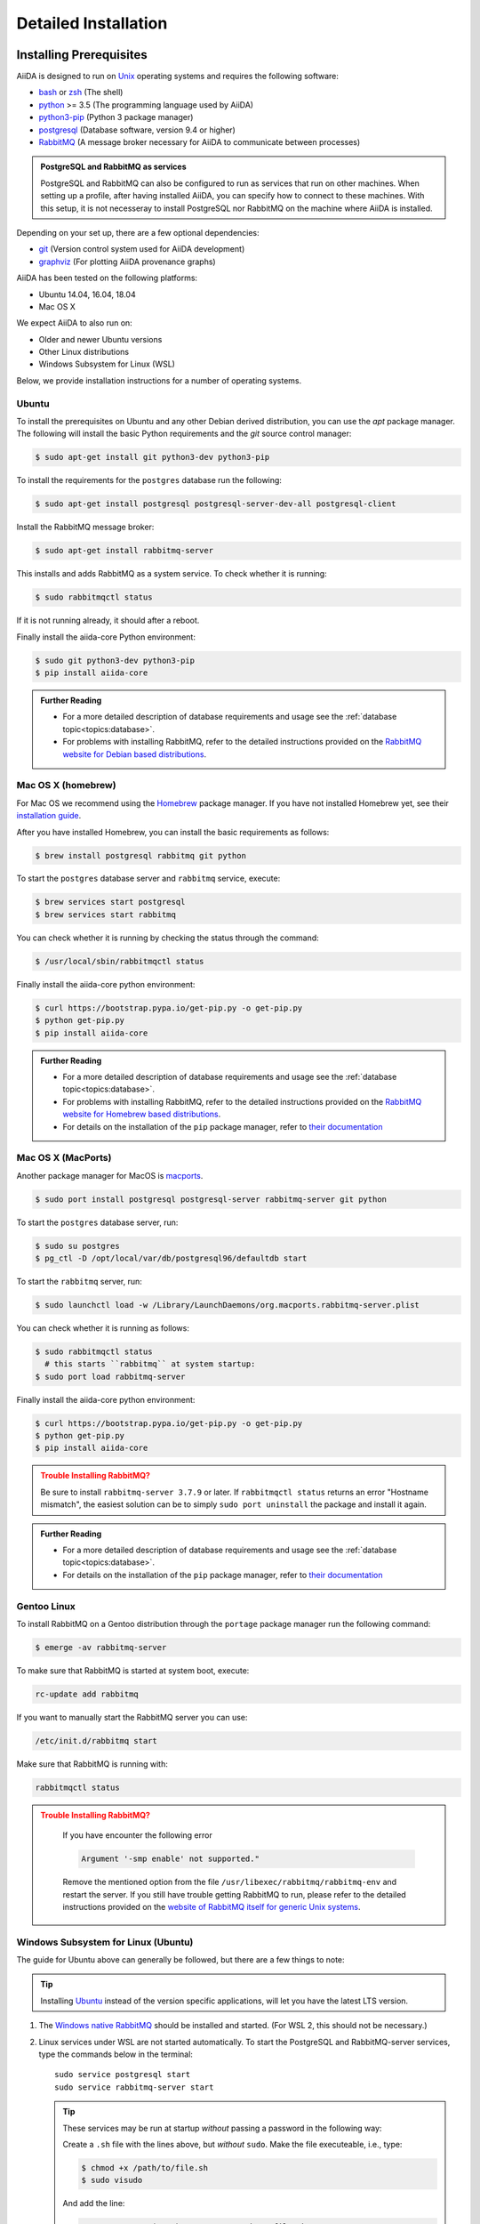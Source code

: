 .. _intro:install:

*********************
Detailed Installation
*********************

.. _intro:install:prerequisites:

Installing Prerequisites
========================

AiiDA is designed to run on `Unix <https://en.wikipedia.org/wiki/Unix>`_ operating systems and requires the following software:

* `bash <https://en.wikipedia.org/wiki/Bash_(Unix_shell)>`_ or
  `zsh <https://en.wikipedia.org/wiki/Z_shell>`_ (The shell)
* `python`_ >= 3.5 (The programming language used by AiiDA)
* `python3-pip`_ (Python 3 package manager)
* `postgresql`_ (Database software, version 9.4 or higher)
* `RabbitMQ`_ (A message broker necessary for AiiDA to communicate between processes)

.. admonition:: PostgreSQL and RabbitMQ as services
    :class: tip title-icon-tip

    PostgreSQL and RabbitMQ can also be configured to run as services that run on other machines.
    When setting up a profile, after having installed AiiDA, you can specify how to connect to these machines.
    With this setup, it is not necesseray to install PostgreSQL nor RabbitMQ on the machine where AiiDA is installed.

Depending on your set up, there are a few optional dependencies:

* `git`_ (Version control system used for AiiDA development)
* `graphviz`_ (For plotting AiiDA provenance graphs)

.. _graphviz: https://www.graphviz.org/download
.. _git: https://git-scm.com/downloads
.. _python: https://www.python.org/downloads
.. _python3-pip: https://packaging.python.org/installing/#requirements-for-installing-packages
.. _virtualenv: https://packages.ubuntu.com/bionic/virtualenv
.. _virtualenvwrapper: https://packages.ubuntu.com/bionic/virtualenvwrapper
.. _postgresql: https://www.postgresql.org/downloads
.. _RabbitMQ: https://www.rabbitmq.com/

AiiDA has been tested on the following platforms:

* Ubuntu 14.04, 16.04, 18.04
* Mac OS X

We expect AiiDA to also run on:

* Older and newer Ubuntu versions
* Other Linux distributions
* Windows Subsystem for Linux (WSL)

Below, we provide installation instructions for a number of operating systems.

.. div:: dropdown-group

   .. dropdown:: Ubuntu

      .. code-block:: console

         $ sudo apt-get install \
            postgresql postgresql-server-dev-all postgresql-client rabbitmq-server \
            git python3-dev python3-pip
         $ pip install aiida-core

      See :ref:`Ubuntu instructions<intro:install:prerequisites:ubuntu>` for details.

   .. dropdown:: MacOS X (Homebrew)

      .. code-block:: console

         $ brew install postgresql rabbitmq git python
         $ brew services start postgresql
         $ brew services start rabbitmq
         $ curl https://bootstrap.pypa.io/get-pip.py -o get-pip.py
         $ python get-pip.py
         $ pip install aiida-core

      See :ref:`MacOS X (Homebrew) instructions<intro:install:prerequisites:brew>` for details.

   .. dropdown:: MacOS X (MacPorts)

      .. code-block:: console

         $ sudo port install postgresql postgresql-server rabbitmq-server
         $ pg_ctl -D /usr/local/var/postgres start
         $ curl https://bootstrap.pypa.io/get-pip.py -o get-pip.py
         $ python get-pip.py
         $ pip install aiida-core

      See :ref:`MacOS X (MacPorts) instructions<intro:install:prerequisites:macports>` for details.

   .. dropdown:: Gentoo Linux

      .. code-block:: console

         $ emerge -av git postgresql rabbitmq-server
         $ rc-update add rabbitmq
         $ emerge --ask dev-lang/python:3.7
         $ emerge --ask dev-python/pip
         $ pip install aiida-core

      See :ref:`Gentoo Linux instructions<intro:install:prerequisites:gentoo>` for details.

   .. dropdown:: Windows Subsystem for Linux

      .. code-block:: console

         $ sudo apt-get install \
            postgresql postgresql-server-dev-all postgresql-client \
            git python3-dev python-pip
         $ sudo service postgresql start
         $ pip install aiida-core

      Then RabbitMQ must be `installed directly on Windows <https://www.rabbitmq.com/install-windows.html>`__.
      See :ref:`WSL instructions<intro:install:prerequisites:wsl>` for details.

.. _intro:install:prerequisites:ubuntu:

Ubuntu
------

To install the prerequisites on Ubuntu and any other Debian derived distribution, you can use the *apt* package manager.
The following will install the basic Python requirements and the *git* source control manager:

.. code-block:: console

   $ sudo apt-get install git python3-dev python3-pip

To install the requirements for the ``postgres`` database run the following:

.. code-block:: console

   $ sudo apt-get install postgresql postgresql-server-dev-all postgresql-client

Install the RabbitMQ message broker:

.. code-block:: console

   $ sudo apt-get install rabbitmq-server

This installs and adds RabbitMQ as a system service. To check whether it is running:

.. code-block:: console

   $ sudo rabbitmqctl status

If it is not running already, it should after a reboot.

Finally install the aiida-core Python environment:

.. code-block:: console

   $ sudo git python3-dev python3-pip
   $ pip install aiida-core

.. admonition:: Further Reading
   :class: seealso title-icon-read-more

   - For a more detailed description of database requirements and usage see the :ref:`database topic<topics:database>`.
   - For problems with installing RabbitMQ, refer to the detailed instructions provided on the `RabbitMQ website for Debian based distributions <https://www.rabbitmq.com/install-debian.html>`_.

.. _intro:install:prerequisites:brew:

Mac OS X (homebrew)
-------------------

For Mac OS we recommend using the `Homebrew`_ package manager.
If you have not installed Homebrew yet, see their `installation guide <https://docs.brew.sh/Installation>`__.

.. _Homebrew: https://brew.sh/

After you have installed Homebrew, you can install the basic requirements as follows:

.. code-block:: console

   $ brew install postgresql rabbitmq git python

To start the ``postgres`` database server and ``rabbitmq`` service, execute:

.. code-block:: console

   $ brew services start postgresql
   $ brew services start rabbitmq

You can check whether it is running by checking the status through the command:

.. code-block:: console

   $ /usr/local/sbin/rabbitmqctl status

Finally install the aiida-core python environment:

.. code-block:: console

   $ curl https://bootstrap.pypa.io/get-pip.py -o get-pip.py
   $ python get-pip.py
   $ pip install aiida-core

.. admonition:: Further Reading
   :class: seealso title-icon-read-more

   - For a more detailed description of database requirements and usage see the :ref:`database topic<topics:database>`.
   - For problems with installing RabbitMQ, refer to the detailed instructions provided on the `RabbitMQ website for Homebrew based distributions <https://www.rabbitmq.com/install-homebrew.html>`_.
   - For details on the installation of the ``pip`` package manager, refer to `their documentation <https://pip.pypa.io/en/stable/installing/#installation>`_

.. _intro:install:prerequisites:macports:

Mac OS X (MacPorts)
-------------------

.. _macports: https://www.macports.org/

Another package manager for MacOS is `macports`_.

.. code-block:: console

   $ sudo port install postgresql postgresql-server rabbitmq-server git python

To start the ``postgres`` database server, run:

.. code-block:: console

   $ sudo su postgres
   $ pg_ctl -D /opt/local/var/db/postgresql96/defaultdb start

To start the ``rabbitmq`` server, run:

.. code-block:: console

   $ sudo launchctl load -w /Library/LaunchDaemons/org.macports.rabbitmq-server.plist

You can check whether it is running as follows:

.. code-block:: console

   $ sudo rabbitmqctl status
     # this starts ``rabbitmq`` at system startup:
   $ sudo port load rabbitmq-server

Finally install the aiida-core python environment:

.. code-block:: console

   $ curl https://bootstrap.pypa.io/get-pip.py -o get-pip.py
   $ python get-pip.py
   $ pip install aiida-core

.. admonition:: Trouble Installing RabbitMQ?
   :class: attention title-icon-troubleshoot

   Be sure to install ``rabbitmq-server 3.7.9`` or later.
   If ``rabbitmqctl status`` returns an error "Hostname mismatch", the easiest solution can be to simply ``sudo port uninstall`` the package and install it again.

.. admonition:: Further Reading
   :class: seealso title-icon-read-more

   - For a more detailed description of database requirements and usage see the :ref:`database topic<topics:database>`.
   - For details on the installation of the ``pip`` package manager, refer to `their documentation <https://pip.pypa.io/en/stable/installing/#installation>`_

.. _intro:install:prerequisites:gentoo:

Gentoo Linux
------------

To install RabbitMQ on a Gentoo distribution through the ``portage`` package manager run the following command:

.. code-block:: console

   $ emerge -av rabbitmq-server

To make sure that RabbitMQ is started at system boot, execute:

.. code-block:: console

    rc-update add rabbitmq

If you want to manually start the RabbitMQ server you can use:

.. code-block:: console

    /etc/init.d/rabbitmq start

Make sure that RabbitMQ is running with:

.. code-block:: console

    rabbitmqctl status

.. admonition:: Trouble Installing RabbitMQ?
   :class: attention title-icon-troubleshoot

    If you have encounter the following error

    .. code-block:: console

        Argument '-smp enable' not supported."

    Remove the mentioned option from the file ``/usr/libexec/rabbitmq/rabbitmq-env`` and restart the server.
    If you still have trouble getting RabbitMQ to run, please refer to the detailed instructions provided on the `website of RabbitMQ itself for generic Unix systems <https://www.rabbitmq.com/install-generic-unix.html>`_.


.. _intro:install:prerequisites:wsl:

Windows Subsystem for Linux (Ubuntu)
------------------------------------

The guide for Ubuntu above can generally be followed, but there are a few things to note:

.. admonition:: Tip
   :class: tip title-icon-tip

   Installing `Ubuntu <https://www.microsoft.com/en-gb/p/ubuntu/9nblggh4msv6?source=lp&activetab=pivot:overviewtab>`_ instead of the version specific applications, will let you have the latest LTS version.

#. The `Windows native RabbitMQ <https://www.rabbitmq.com/install-windows.html>`_ should be installed and started.
   (For WSL 2, this should not be necessary.)

#. Linux services under WSL are not started automatically.
   To start the PostgreSQL and RabbitMQ-server services, type the commands below in the terminal::

     sudo service postgresql start
     sudo service rabbitmq-server start

   .. admonition:: Tip
      :class: tip title-icon-tip

      These services may be run at startup *without* passing a password in the following way:

      Create a ``.sh`` file with the lines above, but *without* ``sudo``.
      Make the file executeable, i.e., type:

      .. code-block:: console

         $ chmod +x /path/to/file.sh
         $ sudo visudo

      And add the line:

      .. code-block:: sh

         <username> ALL=(root) NOPASSWD: /path/to/file.sh

      Replacing ``<username>`` with your Ubuntu username.
      This will allow you to run *only* this specific ``.sh`` file with ``root`` access (without password), without lowering security on the rest of your system.

#. There is a `known issue <https://github.com/Microsoft/WSL/issues/856>`_ in WSL Ubuntu 18.04 where the timezone is not configured correctly out-of-the-box, which may cause problem for the database.
   The following command can be used to re-configure the time zone:

   .. code-block:: console

      $ sudo dpkg-reconfigure tzdata

#. The file open limit may need to be raised using ``ulimit -n 2048`` (default is 1024), when running tests.
   You can check the limit by using ``ulimit -n``.

   .. hint:: This may need to be run every time the system starts up.

It may be worth considering adding some of these commands to your ``~/.bashrc`` file, since some of these settings may reset upon reboot.

.. admonition:: Further Reading
   :class: seealso title-icon-read-more

   For using WSL as a developer, please see the considerations made in our `wiki-page for developers <https://github.com/aiidateam/aiida-core/wiki/Development-environment#using-windows-subsystem-for-linux-wsl>`_.

.. _intro:install:virtual_environments:

Using virtual environments
==========================

AiiDA depends on a number of third party python packages, and usually on specific versions of those packages.
In order to not interfere with third party packages needed by other software on your system, we **strongly** recommend isolating AiiDA in a virtual Python environment, for example, by means of one of the methods described below.

.. admonition:: Additional Information
   :class: seealso title-icon-read-more

   A very good tutorial on Python environments is provided by `realpython.com <https://realpython.com/effective-python-environment>`__.

venv
----

The `venv <https://docs.python.org/3/library/venv.html>`__ module for creating virtual environments ships directly with Python.
To create a virtual environment, in a given directory, run:

.. code-block:: console

   $ python3 -m venv /path/to/new/virtual/environment/aiida

The command to activate the environment is shell specific (see `the documentation <https://docs.python.org/3/library/venv.html#creating-virtual-environments>`__).
With bash the following command is used:

.. code-block:: console

   $ source /path/to/new/virtual/environment/aiida/bin/activate

To leave or deactivate the environment, simply run:

.. code-block:: console

    (aiida) $ deactivate

.. admonition:: Update install tools
   :class: tip title-icon-tip

   You may need to update ``pip`` and ``setuptools`` in your virtual environment, in case the system or user version of these tools is old.

   .. code-block:: console

      (aiida) $ pip install -U setuptools pip

Conda
-----

If you have `Conda`_ installed then you can directly create a new environment with ``aiida-core`` and (optionally) the Postgres and RabbitMQ services installed.

.. code-block:: console

   $ conda create -n aiida -c conda-forge python=3.7 aiida-core aiida-core.services pip
   $ conda activate aiida
   $ conda deactivate


.. _intro:install:aiida-core:

Installing the aiida-core package
=================================

.. _Conda: https://anaconda.org/conda-forge/aiida-core
.. _Anaconda Cloud: https://anaconda.org/conda-forge/aiida-core
.. _PyPI: https://pypi.python.org/pypi/aiida-core
.. _github repository: https://github.com/aiidateam/aiida-core

AiiDA can be installed either from the python package index `PyPI`_, `Anaconda Cloud`_ (both good for general use) or directly from the aiida-core `github repository`_ (good for developers).

With your virtual environment active (see above), install the ``aiida-core`` python package from `PyPI`_ using:

.. code-block:: console

    $ pip install aiida-core

.. admonition:: Installing AiiDA in your system environment
   :class: tip title-icon-tip

   Consider adding the ``--user`` flag to avoid the need for administrator privileges.

Or, if using `Conda`_, from the `Anaconda Cloud <https://anaconda.org/conda-forge/aiida-core>`__:

.. code-block:: console

    $ conda install -c conda-forge aiida-core aiida-core.services

.. note::

   `aiida-core.services <https://anaconda.org/conda-forge/aiida-core.services>`__ is an optional package to also install PostgreSQL and RabbitMQ.

Alternatively, you can create a directory where to clone the AiiDA source code and install AiiDA from source:

.. code-block:: console

    $ mkdir <your_directory>
    $ cd <your_directory>
    $ git clone https://github.com/aiidateam/aiida-core
    $ pip install -e aiida-core

There are additional optional packages that you may want to install, which are grouped in the following categories:

    * ``atomic_tools``: packages that allow importing and manipulating crystal structure from various formats
    * ``ssh_kerberos``: adds support for ssh transport authentication through Kerberos
    * ``REST``: allows a REST server to be ran locally to serve AiiDA data
    * ``docs``: tools to build the documentation
    * ``notebook``: jupyter notebook - to allow it to import AiiDA modules
    * ``tests``: python modules required to run the automatic unit tests
    * ``pre-commit``: pre-commit tools required for developers to enable automatic code linting and formatting

In order to install any of these package groups, simply append them as a comma separated list in the ``pip`` install command

.. code-block:: console

    $ pip install -e "aiida-core[atomic_tools,docs]"

.. admonition:: Kerberos on Ubuntu
   :class: note title-icon-troubleshoot

   If you are installing the optional ``ssh_kerberos`` and you are on Ubuntu you might encounter an error related to the ``gss`` package.
   To fix this you need to install the ``libffi-dev`` and ``libkrb5-dev`` packages:

.. code-block:: console

   $ sudo apt-get install libffi-dev libkrb5-dev

AiiDA uses the `reentry <https://pypi.org/project/reentry/>`_ package to keep a fast cache of entry points for a snappy ``verdi`` cli.
After installing AiiDA packages, always remember to update the reentry cache using:

.. code-block:: console

   $ reentry scan

.. _intro:install:setup:

Setting up the installation
===========================

.. _intro:install:quicksetup:

AiiDA profile quicksetup
------------------------

After successful installation, you need to create an AiiDA profile via AiiDA's command line interface ``verdi``.

Most users should use the interactive quicksetup:

.. code-block:: console

    $ verdi quicksetup

which leads through the installation process and takes care of creating the corresponding AiiDA database.

For maximum customizability, one can use ``verdi setup``, that provides fine-grained control in configuring how AiiDA should connect to the required services.
This is useful, for example, if PostgreSQL and or RabbitMQ are not installed and configured with default settings, or are run on a different machine from AiiDA itself.

.. admonition:: Don't forget to backup your data!
   :class: tip title-icon-tip

   See the :ref:`installation backup how-to <how-to:installation:backup>`.

.. admonition:: Want to manage multiple profiles?
   :class: seealso title-icon-read-more

   See the :ref:`managing profiles how-to <how-to:installation:profile>`.

.. _intro:install:database:

AiiDA profile custom setup
--------------------------

Creating the database
.....................

AiiDA uses a database to store the nodes, node attributes and other information, allowing the end user to perform fast queries of the results.
Currently, the highly performant `PostgreSQL`_ database is supported as a database backend.

.. _PostgreSQL: https://www.postgresql.org/downloads

.. admonition:: Find out more about the database
   :class: seealso title-icon-read-more

   - `Creating a Database Cluster <https://www.postgresql.org/docs/12/creating-cluster.html>`__.
   - `Starting the Database Server <https://www.postgresql.org/docs/12/server-start.html>`__.
   - :ref:`The database topic <topics:database>`.

To manually create the database for AiiDA, you need to run the program ``psql`` to interact with postgres.
On most operating systems, you need to do so as the ``postgres`` user that was created upon installing the software.
To assume the role of ``postgres`` run as root:

.. code-block:: console

   $ su - postgres

(or, equivalently, type ``sudo su - postgres``, depending on your distribution) and launch the postgres program:

.. code-block:: console

   $ psql

Create a new database user account for AiiDA by running:

.. code-block:: sql

   CREATE USER aiida WITH PASSWORD '<password>';

replacing ``<password>`` with a password of your choice.

You will need to provide the password again when you configure AiiDA to use this database through ``verdi setup``.
If you want to change the password you just created use the command:

.. code-block:: sql

   ALTER USER aiida PASSWORD '<password>';

Next, we create the database itself. We enforce the UTF-8 encoding and specific locales:

.. code-block:: sql

   CREATE DATABASE aiidadb OWNER aiida ENCODING 'UTF8' LC_COLLATE='en_US.UTF-8' LC_CTYPE='en_US.UTF-8' TEMPLATE=template0;

and grant all privileges on this DB to the previously-created ``aiida`` user:

.. code-block:: sql

   GRANT ALL PRIVILEGES ON DATABASE aiidadb to aiida;

You have now created a database for AiiDA and you can close the postgres shell by typing ``\q``.
To test if the database was created successfully, you can run the following command as a regular user in a bash terminal:

.. code-block:: console

   $ psql -h localhost -d aiidadb -U aiida -W

and type the password you inserted before, when prompted.
If everything worked well, you should get no error and see the prompt of the ``psql`` shell.

If you use the same names as in the example commands above, then during the ``verdi setup`` phase the following parameters will apply to the newly created database:

.. code-block:: console

   $ Database engine: postgresql_psycopg2
   $ Database host: localhost
   $ Database port: 5432
   $ AiiDA Database name: aiidadb
   $ AiiDA Database user: aiida
   $ AiiDA Database password: <password>

.. admonition:: Don't forget to backup your database!
   :class: tip title-icon-tip

   See the :ref:`Database backup how-to <how-to:installation:backup:postgresql>`), and :ref:`how to move your database <how-to:installation:performance>`.

Database setup using 'peer' authentication
..........................................

On Ubuntu Linux, the default PostgreSQL setup is configured to use ``peer`` authentication, which allows password-less login via local Unix sockets.
In this mode, PostgreSQL compares the Unix user connecting to the socket with its own database of users and allows a connection if a matching user exists.

.. note::

    This is an alternative route to set up your database - the standard approach will work on Ubuntu just as well.

Below we are going to take advantage of the command-line utilities shipped on Ubuntu to simplify creating users and databases compared to issuing the SQL commands directly.

Assume the role of ``postgres``:

.. code-block:: console

   $ sudo su postgres

Create a database user with the **same name** as the UNIX user who will be running AiiDA (usually your login name):

.. code-block:: console

   $ createuser <username>

replacing ``<username>`` with your username.

Next, create the database itself with your user as the owner:

.. code-block:: console

   $ createdb -O <username> aiidadb

Exit the shell to go back to your login user.
To test if the database was created successfully, try:

.. code-block:: console

   $ psql aiidadb

During the ``verdi setup`` phase, use ``!`` to leave host empty and specify your Unix user name as the *AiiDA Database user*.:

.. code-block:: console

   $ Database engine: postgresql_psycopg2
   $ Database host: !
   $ Database port: 5432
   $ AiiDA Database name: aiidadb
   $ AiiDA Database user: <username>
   $ AiiDA Database password: ""


RabbitMQ configuration
......................

In most normal setups, RabbitMQ will be installed and run as a service on the same machine that hosts AiiDA itself.
In that case, using the default configuration proposed during a profile setup will work just fine.
However, when the installation of RabbitMQ is not standard, for example it runs on a different port, or even runs on a completely different machine, all relevant connection details can be configured with ``verdi setup``.

The following parameters can be configured:

------------- --------------------------- -------------- -------------------------------------------------------------------------------------------------------------------------
Parameter     Option                      Default        Explanation
------------- --------------------------- -------------- -------------------------------------------------------------------------------------------------------------------------
Protocol      ``--broker-protocol``       ``amqp``       The protocol to use, can be either ``amqp`` or ``amqps`` for SSL enabled connections.
Username      ``--broker-username``       ``guest``      The username with which to connect. The ``guest`` account is available and usable with a default RabbitMQ installation.
Password      ``--broker-password``       ``guest``      The password with which to connect. The ``guest`` account is available and usable with a default RabbitMQ installation.
Host          ``--broker-host``           ``127.0.0.1``  The hostname of the RabbitMQ server.
Port          ``--broker-port``           ``5672``       The port to which the server listens.
Virtual host  ``--broker-virtual-host``   ``''``         Optional virtual host. If defined, needs to start with a forward slash.
------------- --------------------------- -------------- -------------------------------------------------------------------------------------------------------------------------


verdi setup
...........

After the database has been created, do:

.. code-block:: console

    $ verdi setup --profile <profile_name>

where `<profile_name>` is a profile name of your choosing.
The ``verdi setup`` command will guide you through the setup process through a series of prompts.

The first information asked is your email, which will be used to associate the calculations to you.
In AiiDA, the email is your username, and acts as a unique identifier when importing/exporting data from AiiDA.

.. note::

   The password, in the current version of AiiDA, is not used (it will be used only in the REST API and in the web interface).
   If you leave the field empty, no password will be set and no access will be granted to the user via the REST API and the web interface.

Then, the following prompts will help you configure the database. Typical settings are:

.. code-block:: console

   $ Default user email: richard.wagner@leipzig.de
   $ Database engine: postgresql_psycopg2
   $ PostgreSQL host: localhost
   $ PostgreSQL port: 5432
   $ AiiDA Database name: aiida_dev
   $ AiiDA Database user: aiida
   $ AiiDA Database password: <password>
   $ AiiDA repository directory: /home/wagner/.aiida/repository/
   [...]
   Configuring a new user with email 'richard.wagner@leipzig.de'
   $ First name: Richard
   $ Last name: Wagner
   $ Institution: BRUHL, LEIPZIG
   $ The user has no password, do you want to set one? [y/N] y
   $ Insert the new password:
   $ Insert the new password (again):

.. admonition:: Don't forget to backup your data!
   :class: tip title-icon-tip

   See the :ref:`installation backup how-to <how-to:installation:backup>`.

.. _intro:install:start_daemon:

Starting the daemon
-------------------

The AiiDA daemon process runs in the background and takes care of processing your submitted calculations and workflows, checking their status, retrieving their results once they are finished and storing them in the AiiDA database.

The AiiDA daemon is controlled using three simple commands:

 * ``verdi daemon start``: start the daemon
 * ``verdi daemon status``: check the status of the daemon
 * ``verdi daemon stop``: stop the daemon

.. note::

    While operational, the daemon logs its activity to a file in ``~/.aiida/daemon/log/`` (or, more generally, ``$AIIDA_PATH/.aiida/daemon/log``).
    Get the latest log messages via ``verdi daemon logshow``.

.. _intro:install:final_checks:

Final checks
------------

Use the ``verdi status`` command to check that all services are up and running:

.. code-block:: console

   $ verdi status

   ✓ profile:     On profile quicksetup
   ✓ repository:  /repo/aiida_dev/quicksetup
   ✓ postgres:    Connected as aiida@localhost:5432
   ✓ rabbitmq:    Connected as amqp://127.0.0.1?heartbeat=600
   ✓ daemon:      Daemon is running as PID 2809 since 2019-03-15 16:27:52

In the example output, all service have a green check mark and so should be running as expected.

.. admonition:: Are you in your virtual environment?
   :class: note title-icon-troubleshoot

   Remember that in order to work with AiiDA through for example the ``verdi`` command, you need to be in your virtual environment.
   If you open a new terminal for example, be sure to activate it first, e.g. for venv:

   .. code-block:: console

      $ source ~/.virtualenvs/aiida/bin/activate

.. admonition:: Want to manage your install?
   :class: seealso title-icon-read-more

   See the :ref:`Installation how-to <how-to:installation>`

   :link-badge:`how-to:installation:configure,Configuring,ref,badge-primary text-white`
   :link-badge:`how-to:installation:update,Updating,ref,badge-primary text-white`
   :link-badge:`how-to:installation:backup:software,Backing-up,ref,badge-primary text-white`

.. admonition:: What next?
   :class: seealso title-icon-read-more

   Try out the :ref:`Basic Tutorial <tutorial:basic>`.

.. _intro:install:jupyter:

Using AiiDA in Jupyter
======================

`Jupyter <http://jupyter.org>`_ is an open-source web application that allows you to create in-browser notebooks containing live code, visualizations and formatted text.

Originally born out of the iPython project, it now supports code written in many languages and customized iPython kernels.

If you didn't already install AiiDA with the ``[notebook]`` option (during ``pip install``), run ``pip install jupyter`` **inside** the virtualenv, and then run **from within the virtualenv**:

.. code-block:: console

    $ jupyter notebook

This will open a tab in your browser. Click on ``New -> Python`` and type:

.. code-block:: python

   import aiida

followed by ``Shift-Enter``. If no exception is thrown, you can use AiiDA in Jupyter.

If you want to set the same environment as in a ``verdi shell``,
add the following code to a ``.py`` file (create one if there isn't any) in ``<home_folder>/.ipython/profile_default/startup/``:

.. code-block:: python

    try:
        import aiida
    except ImportError:
        pass
    else:
        import IPython
        from aiida.tools.ipython.ipython_magics import load_ipython_extension

        # Get the current Ipython session
        ipython = IPython.get_ipython()

        # Register the line magic
        load_ipython_extension(ipython)

This file will be executed when the ipython kernel starts up and enable the line magic ``%aiida``.
Alternatively, if you have a ``aiida-core`` repository checked out locally,
you can just copy the file ``<aiida-core>/aiida/tools/ipython/aiida_magic_register.py`` to the same folder.
The current ipython profile folder can be located using:

.. code-block:: console

   $ ipython locate profile

After this, if you open a Jupyter notebook as explained above and type in a cell:

.. code-block:: ipython

   %aiida

followed by ``Shift-Enter``. You should receive the message "Loaded AiiDA DB environment."
This line magic should also be enabled in standard ipython shells.


.. _intro:install:docker:

Using the Docker image
======================

AiiDA maintains a `Docker <https://www.docker.com/>`__ image on `Docker Hub <https://hub.docker.com/r/aiidateam/aiida-core>`__.
This image contains a pre-configured AiiDA environment, and so is particularly useful for learning and testing purposes.
It is a great way to quickly get started on the tutorials!

Follow Docker's `install guide <https://docs.docker.com/get-docker/>`__ to download Docker and start its daemon.
Now you can pull the aiida-core image straight from Docker Hub, for a specific version.

.. code-block:: console

   $ docker pull aiidateam/aiida-core:1.2.1

We can start a container running by:

.. code-block:: console

   $ docker run -d --name aiida-container aiidateam/aiida-core:1.2.1

The container comes installed with all required services and, on start-up, will automatically start them and create an AiiDA profile (plus a localhost computer).
To (optionally) wait for the services to start and inspect the start-up process, we can run:

.. code-block:: console

   $ docker exec -t aiida-container wait-for-services
   $ docker logs aiida-container

The profile is created under the ``aiida`` username, so to execute commands use:

.. code-block:: console

   $ docker exec -t --user aiida aiida-container /bin/bash -l -c 'verdi status'
   ✓ config dir:  /home/aiida/.aiida
   ✓ profile:     On profile default
   ✓ repository:  /home/aiida/.aiida/repository/default
   ✓ postgres:    Connected as aiida_qs_aiida_477d3dfc78a2042156110cb00ae3618f@localhost:5432
   ✓ rabbitmq:    Connected as amqp://127.0.0.1?heartbeat=600
   ✓ daemon:      Daemon is running as PID 1795 since 2020-05-20 02:54:00

Or to enter into the container interactively:

.. code-block:: console

   $ docker exec -it --user aiida aiida-container /bin/bash

If you stop the container and start it again, any data you created will persist.

.. code-block:: console

   $ docker stop aiida-container
   $ docker start aiida-container

But if you remove the container all data will be removed.

.. code-block:: console

   $ docker stop aiida-container
   $ docker rm aiida-container

To store data and even share it between containers, you may wish to `add a volume <https://docs.docker.com/storage/volumes/>`__:

.. code-block:: console

   $ docker run -d --name aiida-container --mount source=my_data,target=/tmp/my_data aiidateam/aiida-core:1.2.1

Now anything that you save to the ``/tmp/my_data`` folder will be saved to the volume persistently.
You can even add files directly to the folder outside of the container, by finding its mounting point:

.. code-block:: console

   $ docker volume inspect my_data
   $ echo "hallo" | sudo tee -a /var/lib/docker/volumes/my_data/_data/hallo.txt  > /dev/null

.. admonition:: What next?
   :class: seealso title-icon-read-more

   Try out the :ref:`Basic Tutorial <tutorial:basic>`.
